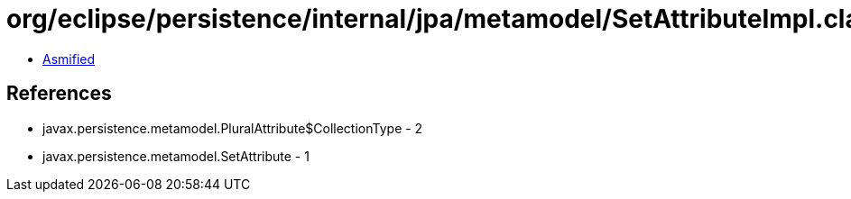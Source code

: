 = org/eclipse/persistence/internal/jpa/metamodel/SetAttributeImpl.class

 - link:SetAttributeImpl-asmified.java[Asmified]

== References

 - javax.persistence.metamodel.PluralAttribute$CollectionType - 2
 - javax.persistence.metamodel.SetAttribute - 1
